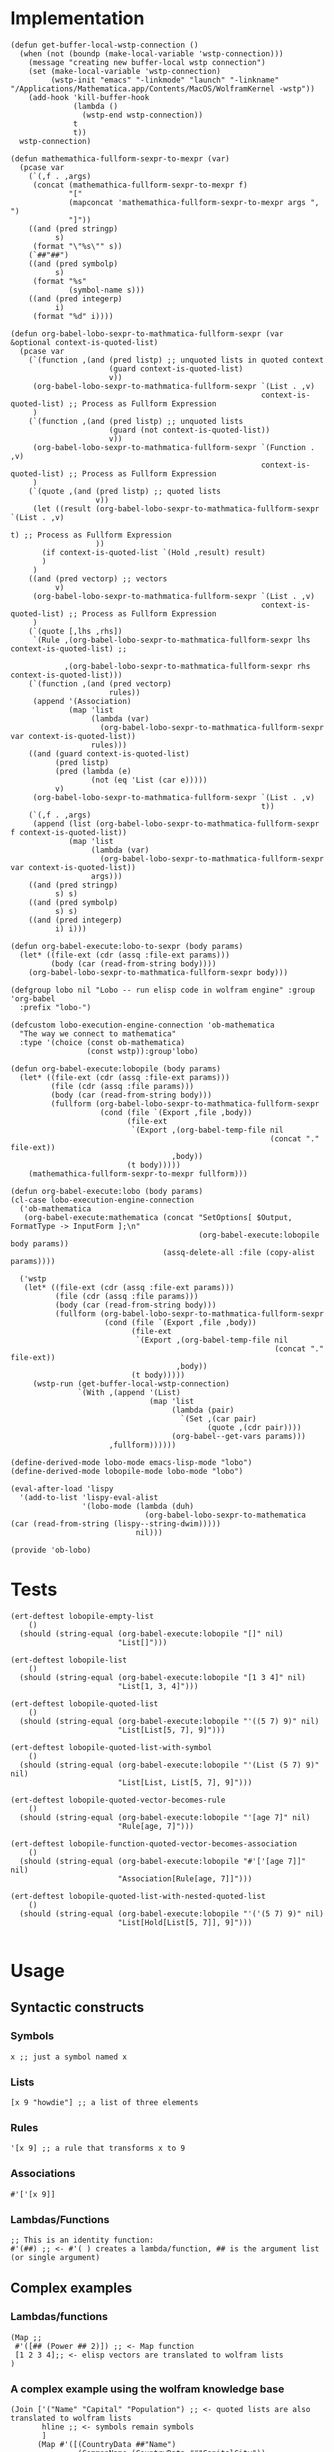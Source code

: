 * Implementation

#+begin_src elisp :exports code :results silent :tangle ob-lobo.el
  (defun get-buffer-local-wstp-connection ()
    (when (not (boundp (make-local-variable 'wstp-connection)))
      (message "creating new buffer-local wstp connection")
      (set (make-local-variable 'wstp-connection)
           (wstp-init "emacs" "-linkmode" "launch" "-linkname" "/Applications/Mathematica.app/Contents/MacOS/WolframKernel -wstp"))
      (add-hook 'kill-buffer-hook
                (lambda ()
                  (wstp-end wstp-connection))
                t
                t))
    wstp-connection)

  (defun mathemathica-fullform-sexpr-to-mexpr (var)
    (pcase var
      (`(,f . ,args)
       (concat (mathemathica-fullform-sexpr-to-mexpr f)
               "["
               (mapconcat 'mathemathica-fullform-sexpr-to-mexpr args ", ")
               "]"))
      ((and (pred stringp)
            s)
       (format "\"%s\"" s))
      (`##"##")
      ((and (pred symbolp)
            s)
       (format "%s"
               (symbol-name s)))
      ((and (pred integerp)
            i)
       (format "%d" i))))

  (defun org-babel-lobo-sexpr-to-mathmatica-fullform-sexpr (var &optional context-is-quoted-list)
    (pcase var
      (`(function ,(and (pred listp) ;; unquoted lists in quoted context
                        (guard context-is-quoted-list)
                        v))
       (org-babel-lobo-sexpr-to-mathmatica-fullform-sexpr `(List . ,v)
                                                          context-is-quoted-list) ;; Process as Fullform Expression
       )
      (`(function ,(and (pred listp) ;; unquoted lists
                        (guard (not context-is-quoted-list))
                        v))
       (org-babel-lobo-sexpr-to-mathmatica-fullform-sexpr `(Function . ,v)
                                                          context-is-quoted-list) ;; Process as Fullform Expression
       )
      (`(quote ,(and (pred listp) ;; quoted lists
                     v))
       (let ((result (org-babel-lobo-sexpr-to-mathmatica-fullform-sexpr `(List . ,v)
                                                                         t) ;; Process as Fullform Expression
                     ))
         (if context-is-quoted-list `(Hold ,result) result)
         )
       )
      ((and (pred vectorp) ;; vectors
            v)
       (org-babel-lobo-sexpr-to-mathmatica-fullform-sexpr `(List . ,v)
                                                          context-is-quoted-list) ;; Process as Fullform Expression
       )
      (`(quote [,lhs ,rhs])
       `(Rule ,(org-babel-lobo-sexpr-to-mathmatica-fullform-sexpr lhs context-is-quoted-list) ;;

              ,(org-babel-lobo-sexpr-to-mathmatica-fullform-sexpr rhs context-is-quoted-list)))
      (`(function ,(and (pred vectorp)
                        rules))
       (append '(Association)
               (map 'list
                    (lambda (var)
                      (org-babel-lobo-sexpr-to-mathmatica-fullform-sexpr var context-is-quoted-list))
                    rules)))
      ((and (guard context-is-quoted-list)
            (pred listp)
            (pred (lambda (e)
                    (not (eq 'List (car e)))))
            v)
       (org-babel-lobo-sexpr-to-mathmatica-fullform-sexpr `(List . ,v)
                                                          t))
      (`(,f . ,args)
       (append (list (org-babel-lobo-sexpr-to-mathmatica-fullform-sexpr f context-is-quoted-list))
               (map 'list
                    (lambda (var)
                      (org-babel-lobo-sexpr-to-mathmatica-fullform-sexpr var context-is-quoted-list))
                    args)))
      ((and (pred stringp)
            s) s)
      ((and (pred symbolp)
            s) s)
      ((and (pred integerp)
            i) i)))

  (defun org-babel-execute:lobo-to-sexpr (body params)
    (let* ((file-ext (cdr (assq :file-ext params)))
           (body (car (read-from-string body))))
      (org-babel-lobo-sexpr-to-mathmatica-fullform-sexpr body)))

  (defgroup lobo nil "Lobo -- run elisp code in wolfram engine" :group 'org-babel
    :prefix "lobo-")

  (defcustom lobo-execution-engine-connection 'ob-mathematica
    "The way we connect to mathematica"
    :type '(choice (const ob-mathematica)
                   (const wstp)):group'lobo)

  (defun org-babel-execute:lobopile (body params)
    (let* ((file-ext (cdr (assq :file-ext params)))
           (file (cdr (assq :file params)))
           (body (car (read-from-string body)))
           (fullform (org-babel-lobo-sexpr-to-mathmatica-fullform-sexpr
                      (cond (file `(Export ,file ,body))
                            (file-ext
                             `(Export ,(org-babel-temp-file nil
                                                            (concat "." file-ext))
                                      ,body))
                            (t body)))))
      (mathemathica-fullform-sexpr-to-mexpr fullform)))

  (defun org-babel-execute:lobo (body params)
  (cl-case lobo-execution-engine-connection
    ('ob-mathematica
     (org-babel-execute:mathematica (concat "SetOptions[ $Output, FormatType -> InputForm ];\n"
                                            (org-babel-execute:lobopile body params))
                                    (assq-delete-all :file (copy-alist params))))

    ('wstp
     (let* ((file-ext (cdr (assq :file-ext params)))
            (file (cdr (assq :file params)))
            (body (car (read-from-string body)))
            (fullform (org-babel-lobo-sexpr-to-mathmatica-fullform-sexpr
                       (cond (file `(Export ,file ,body))
                             (file-ext
                              `(Export ,(org-babel-temp-file nil
                                                             (concat "." file-ext))
                                       ,body))
                             (t body)))))
       (wstp-run (get-buffer-local-wstp-connection)
                 `(With ,(append '(List)
                                 (map 'list
                                      (lambda (pair)
                                        `(Set ,(car pair)
                                              (quote ,(cdr pair))))
                                      (org-babel--get-vars params)))
                        ,fullform))))))

  (define-derived-mode lobo-mode emacs-lisp-mode "lobo")
  (define-derived-mode lobopile-mode lobo-mode "lobo")

  (eval-after-load 'lispy
    '(add-to-list 'lispy-eval-alist
                  '(lobo-mode (lambda (duh)
                                (org-babel-lobo-sexpr-to-mathematica (car (read-from-string (lispy--string-dwim)))))
                              nil)))

  (provide 'ob-lobo)
#+end_src


* Tests

#+begin_src elisp :results output :tangle ob-lobo-test.el
  (ert-deftest lobopile-empty-list
      ()
    (should (string-equal (org-babel-execute:lobopile "[]" nil)
                          "List[]")))

  (ert-deftest lobopile-list
      ()
    (should (string-equal (org-babel-execute:lobopile "[1 3 4]" nil)
                          "List[1, 3, 4]")))

  (ert-deftest lobopile-quoted-list
      ()
    (should (string-equal (org-babel-execute:lobopile "'((5 7) 9)" nil)
                          "List[List[5, 7], 9]")))

  (ert-deftest lobopile-quoted-list-with-symbol
      ()
    (should (string-equal (org-babel-execute:lobopile "'(List (5 7) 9)" nil)
                          "List[List, List[5, 7], 9]")))

  (ert-deftest lobopile-quoted-vector-becomes-rule
      ()
    (should (string-equal (org-babel-execute:lobopile "'[age 7]" nil)
                          "Rule[age, 7]")))

  (ert-deftest lobopile-function-quoted-vector-becomes-association
      ()
    (should (string-equal (org-babel-execute:lobopile "#'['[age 7]]" nil)
                          "Association[Rule[age, 7]]")))

  (ert-deftest lobopile-quoted-list-with-nested-quoted-list
      ()
    (should (string-equal (org-babel-execute:lobopile "'('(5 7) 9)" nil)
                          "List[Hold[List[5, 7]], 9]")))

#+end_src

* Usage

** Syntactic constructs

*** Symbols
#+begin_src lobo
  x ;; just a symbol named x
#+end_src

*** Lists
  #+begin_src lobo
    [x 9 "howdie"] ;; a list of three elements
  #+end_src

*** Rules
  #+begin_src lobo
    '[x 9] ;; a rule that transforms x to 9
  #+end_src

*** Associations
  #+begin_src lobo
    #'['[x 9]]
  #+end_src

*** Lambdas/Functions
#+begin_src lobo
  ;; This is an identity function:
  #'(##) ;; <- #'( ) creates a lambda/function, ## is the argument list (or single argument)
#+end_src

** Complex examples

*** Lambdas/functions

  #+begin_src lobo
    (Map ;;
     #'([## (Power ## 2)]) ;; <- Map function
     [1 2 3 4];; <- elisp vectors are translated to wolfram lists
    )
  #+end_src

*** A complex example using the wolfram knowledge base
  #+begin_src lobo
    (Join ['("Name" "Capital" "Population") ;; <- quoted lists are also translated to wolfram lists
           hline ;; <- symbols remain symbols
           ]
          (Map #'([(CountryData ##"Name")
                   (CommonName (CountryData ##"CapitalCity"))
                   (ToString (CountryData ##"Population"))])
               (CountryData "G7")))
  #+end_src

*** A chart 
  #+begin_src lobo :file-ext png :var background=(plist-get (custom-face-attributes-get 'default nil) :background) 
    (BarChart #'['[me 4]
                 '[you 9]
                 '[others 1]]
              '[ChartLabels Automatic]
              '[PlotTheme ["BackgroundColor"
                           (RGBColor background)]])
  #+end_src

*** Embedding an SVG chart

  #+begin_src lobo :exports results :cache yes :results html
    (StringTrim (StringReplace (ExportString (TimelinePlot [(Entity "HistoricalEvent" "WorldWar1")
                                                           (Entity "HistoricalEvent" "WorldWar2")
                                                           (Entity "HistoricalEvent" "VietnamWar")
                                                           (Entity "HistoricalEvent" "KoreanWarBegins")])
                                            "SVG")
                              '[(Shortest (StringExpression __ "\n")) ""]
                              1) "\n")
  #+end_src

